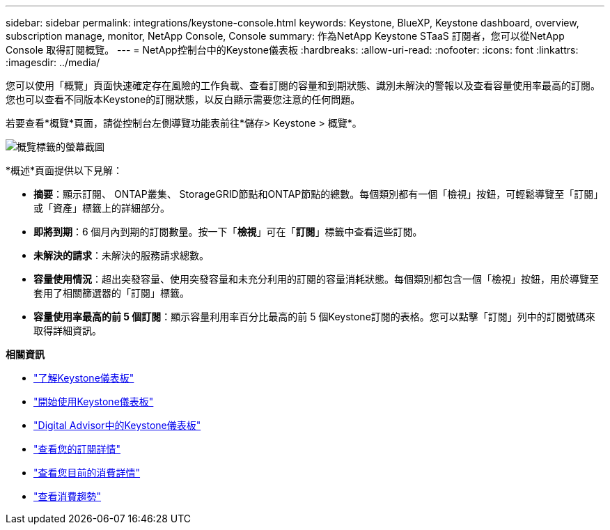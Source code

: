 ---
sidebar: sidebar 
permalink: integrations/keystone-console.html 
keywords: Keystone, BlueXP, Keystone dashboard, overview, subscription manage, monitor, NetApp Console, Console 
summary: 作為NetApp Keystone STaaS 訂閱者，您可以從NetApp Console 取得訂閱概覽。 
---
= NetApp控制台中的Keystone儀表板
:hardbreaks:
:allow-uri-read: 
:nofooter: 
:icons: font
:linkattrs: 
:imagesdir: ../media/


[role="lead"]
您可以使用「概覽」頁面快速確定存在風險的工作負載、查看訂閱的容量和到期狀態、識別未解決的警報以及查看容量使用率最高的訂閱。您也可以查看不同版本Keystone的訂閱狀態，以反白顯示需要您注意的任何問題。

若要查看*概覽*頁面，請從控制台左側導覽功能表前往*儲存> Keystone > 概覽*。

image:bxp-dashboard-overview-2.png["概覽標籤的螢幕截圖"]

*概述*頁面提供以下見解：

* *摘要*：顯示訂閱、 ONTAP叢集、 StorageGRID節點和ONTAP節點的總數。每個類別都有一個「檢視」按鈕，可輕鬆導覽至「訂閱」或「資產」標籤上的詳細部分。
* *即將到期*：6 個月內到期的訂閱數量。按一下「*檢視*」可在「*訂閱*」標籤中查看這些訂閱。
* *未解決的請求*：未解決的服務請求總數。
* *容量使用情況*：超出突發容量、使用突發容量和未充分利用的訂閱的容量消耗狀態。每個類別都包含一個「檢視」按鈕，用於導覽至套用了相關篩選器的「訂閱」標籤。
* *容量使用率最高的前 5 個訂閱*：顯示容量利用率百分比最高的前 5 個Keystone訂閱的表格。您可以點擊「訂閱」列中的訂閱號碼來取得詳細資訊。


*相關資訊*

* link:../integrations/dashboard-overview.html["了解Keystone儀表板"]
* link:../integrations/dashboard-access.html["開始使用Keystone儀表板"]
* link:..//integrations/keystone-aiq.html["Digital Advisor中的Keystone儀表板"]
* link:../integrations/subscriptions-tab.html["查看您的訂閱詳情"]
* link:../integrations/current-usage-tab.html["查看您目前的消費詳情"]
* link:../integrations/consumption-tab.html["查看消費趨勢"]

